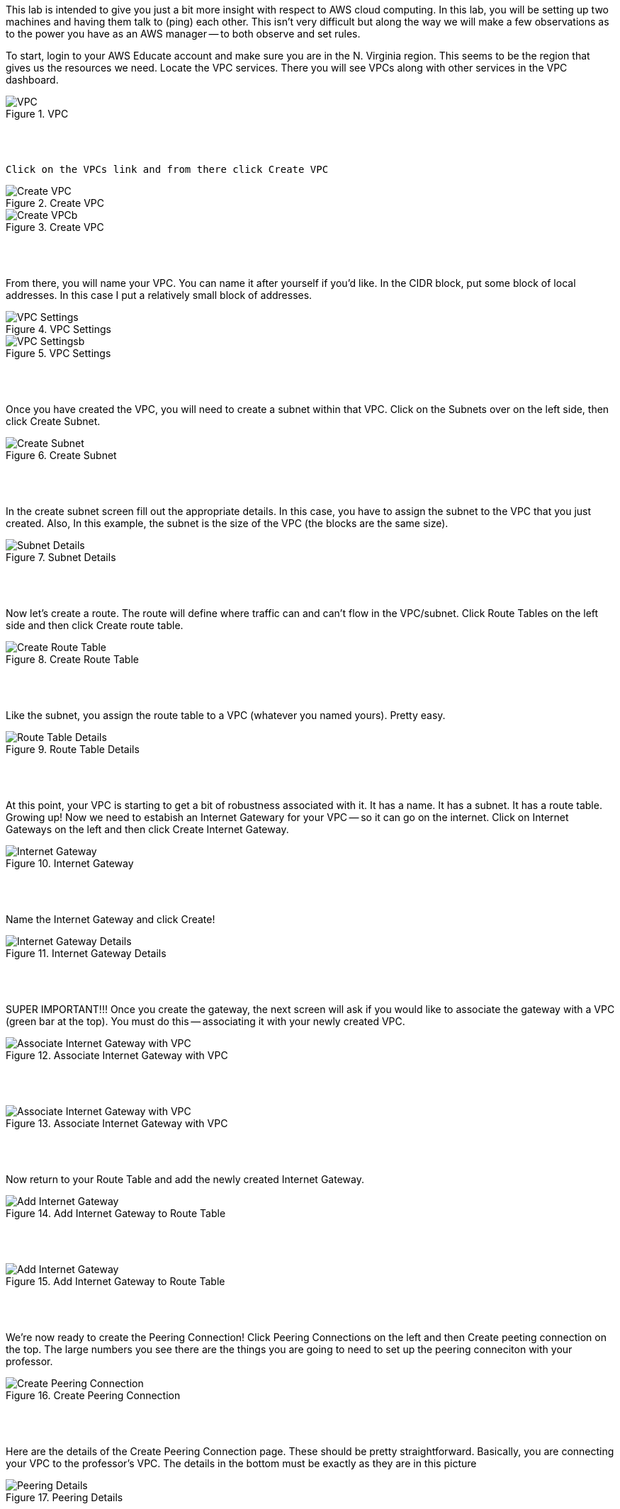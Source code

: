 ifndef::bound[]
:imagesdir: img
endif::[]

This lab is intended to give you just a bit more insight with respect to AWS cloud computing. In this lab, you will be setting up two machines and having them talk to (ping) each other. This isn't very difficult but along the way we will make a few observations as to the power you have as an AWS manager -- to both observe and set rules. 

To start, login to your AWS Educate account and make sure you are in the N. Virginia region. This seems to be the region that gives us the resources we need. Locate the VPC services. There you will see VPCs along with other services in the VPC dashboard. 

.VPC
image::1.png[VPC]

{nbsp} +
{nbsp} +
 
 Click on the VPCs link and from there click Create VPC

.Create VPC
image::2a.png[Create VPC]

.Create VPC
image::2b.png[Create VPCb]

{nbsp} +
{nbsp} +
 
From there, you will name your VPC. You can name it after yourself if you'd like. In the CIDR block, put some block of local addresses. In this case I put a relatively small block of addresses. 

.VPC Settings
image::3a.png[VPC Settings]

.VPC Settings
image::3b.png[VPC Settingsb]

{nbsp} +
{nbsp} +

Once you have created the VPC, you will need to create a subnet within that VPC. Click on the Subnets over on the left side, then click Create Subnet. 

.Create Subnet
image::4.png[Create Subnet]

{nbsp} +
{nbsp} +

In the create subnet screen fill out the appropriate details. In this case, you have to assign the subnet to the VPC that you just created. Also, In this example, the subnet is the size of the VPC (the blocks are the same size). 

.Subnet Details
image::5.png[Subnet Details]

{nbsp} +
{nbsp} +

Now let's create a route. The route will define where traffic can and can't flow in the VPC/subnet. Click Route Tables on the left side and then click Create route table. 

.Create Route Table
image::6.png[Create Route Table]

{nbsp} +
{nbsp} +

Like the subnet, you assign the route table to a VPC (whatever you named yours). Pretty easy. 

.Route Table Details
image::7.png[Route Table Details]

{nbsp} +
{nbsp} +

At this point, your VPC is starting to get a bit of robustness associated with it. It has a name. It has a subnet. It has a route table. Growing up! Now we need to estabish an Internet Gatewary for your VPC -- so it can go on the internet. Click on Internet Gateways on the left and then click Create Internet Gateway. 

.Internet Gateway
image::8.png[Internet Gateway]

{nbsp} +
{nbsp} +

Name the Internet Gateway and click Create! 

.Internet Gateway Details
image::9.png[Internet Gateway Details]

{nbsp} +
{nbsp} +

SUPER IMPORTANT!!! Once you create the gateway, the next screen will ask if you would like to associate the gateway with a VPC (green bar at the top). You must do this -- associating it with your newly created VPC. 

.Associate Internet Gateway with VPC
image::9a.png[Associate Internet Gateway with VPC]

{nbsp} +
{nbsp} +

.Associate Internet Gateway with VPC
image::9b.png[Associate Internet Gateway with VPC]

{nbsp} +
{nbsp} +

Now return to your Route Table and add the newly created Internet Gateway. 

.Add Internet Gateway to Route Table
image::10.png[Add Internet Gateway]

{nbsp} +
{nbsp} +

.Add Internet Gateway to Route Table
image::11.png[Add Internet Gateway]

{nbsp} +
{nbsp} +

We're now ready to create the Peering Connection! Click Peering Connections on the left and then Create peeting connection on the top. The large numbers you see there are the things you are going to need to set up the peering conneciton with your professor. 

.Create Peering Connection
image::12.png[Create Peering Connection]

{nbsp} +
{nbsp} +

Here are the details of the Create Peering Connection page. These should be pretty straightforward. Basically, you are connecting your VPC to the professor's VPC. The details in the bottom must be exactly as they are in this picture

.Peering Details
image::13.png[Peering Details]

{nbsp} +
{nbsp} +

A little clean-up here at the end. 1) Add the newly created Peering Connection to your list of routes and 2) ensure that your route table is aligned with your subnet. 

.Add Peering Connection to Routes
image::14.png[Add Peering Connection to Routes]

{nbsp} +
{nbsp} +

.Add Peering Connection to Routes
image::15.png[Add Peering Connection to Routes]

{nbsp} +
{nbsp} +

.Associate Route Table with Subnet
image::16.png[Associate Route Table with Subnet]

{nbsp} +
{nbsp} +

.Associate Route Table with Subnet
image::17.png[Associate Route Table with Subnet]

{nbsp} +
{nbsp} +

At this you are really done. You just need to wait for me. On my end, I will see your peering request. I'll do my best to monitor things to accept your requests but it is quite possible that things will timeout (if you do this work at 2am -- send me the request -- and I don't see it until hours later). That's okay as our schedules may be totally off. 

{nbsp} +
{nbsp} +

If (when) I accept your peering request, you will see it as Active. If I don't accept your request in time, sorry as I may not have been monitoring things super closely. If that's the case, you'll see a red status marker and it'll say something like timeout. That's okay -- take a picture anyway. 

.Seeing Peering Connection
image::19.png[Seeing Peering Connection]

{nbsp} +
{nbsp} +

That's it. You can stop your services if you'd like. The goal is to get you to see that we can move towards shared resources between you and me. There is more to this story and it is in the video and slides. Once the peering is established, we can talk with one and other on our local networks. There is a bit more work to do on this but it's only a few steps away. Establishing peering is really the key. You have a VPC. I have a VPC. Through peering we can share resources. 

